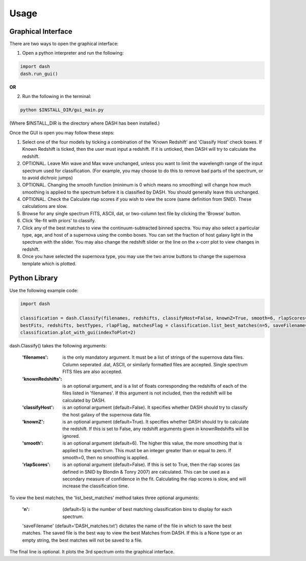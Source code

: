 =====
Usage
=====

Graphical Interface
+++++++++++++++++++
There are two ways to open the graphical interface:

1. Open a python interpreter and run the following:

.. code-block:: python

    import dash
    dash.run_gui()

**OR**

2. Run the following in the terminal:

.. code-block:: bash

    python $INSTALL_DIR/gui_main.py

(Where $INSTALL_DIR is the directory where DASH has been installed.)

.. image:: GUI_Screenshot.png

Once the GUI is open you may follow these steps:

1. Select one of the four models by ticking a combination of the 'Known Redshift' and 'Classify Host' check boxes. If Known Redshift is ticked, then the user must input a redshift. If it is unticked, then DASH will try to calculate the redshift.

2. OPTIONAL. Leave Min wave and Max wave unchanged, unless you want to limit the wavelength range of the input spectrum used for classification. (For example, you may choose to do this to remove bad parts of the spectrum, or to avoid dichroic jumps)

3. OPTIONAL. Changing the smooth function (minimum is 0 which means no smoothing) will change how much smoothing is applied to the spectrum before it is classified by DASH. You should generally leave this unchanged.

4. OPTIONAL. Check the Calculate rlap scores if you wish to view the score (same definition from SNID). These calculations are slow.

5. Browse for any single spectrum FITS, ASCII, dat, or two-column text file by clicking the 'Browse' button.

6. Click 'Re-fit with priors' to classify.

7. Click any of the best matches to view the continuum-subtracted binned spectra. You may also select a particular type, age, and host of a supernova using the combo boxes. You can set the fraction of host galaxy light in the spectrum with the slider. You may also change the redshift slider or the line on the x-corr plot to view changes in redshift.

8. Once you have selected the supernova type, you may use the two arrow buttons to change the supernova template which is plotted.



Python Library
++++++++++++++
Use the following example code:

.. code-block:: python

    import dash

    classification = dash.Classify(filenames, redshifts, classifyHost=False, knownZ=True, smooth=6, rlapScores=True)
    bestFits, redshifts, bestTypes, rlapFlag, matchesFlag = classification.list_best_matches(n=5, saveFilename='DASH_matches.txt')
    classification.plot_with_gui(indexToPlot=2)

dash.Classify() takes the following arguments:

    :'filenames': is the only mandatory argument. It must be a list of strings of the supernova data files. Column seperated .dat, ASCII, or similarly formatted files are accepted. Single spectrum FITS files are also accepted.

    :'knownRedshifts': is an optional argument, and is a list of floats corresponding the redshifts of each of the files listed in 'filenames'. If this argument is not included, then the redshift will be calculated by DASH.

    :'classifyHost': is an optional argument (default=False). It specifies whether DASH should try to classify the host galaxy of the supernova data file.

    :'knownZ': is an optional argument (default=True). It specifies whether DASH should try to calculate the redshift. If this is set to False, any redshift arguments given in knownRedshifts will be ignored.

    :'smooth': is an optional argument (default=6). The higher this value, the more smoothing that is applied to the spectrum. This must be an integer greater than or equal to zero. If smooth=0, then no smoothing is applied.

    :'rlapScores': is an optional argument (default=False). If this is set to True, then the rlap scores (as defined in SNID by Blondin & Tonry 2007) are calculated. This can be used as a secondary measure of confidence in the fit. Calculating the rlap scores is slow, and will increase the classification time.


To view the best matches, the 'list_best_matches' method takes three optional arguments:

    :'n': (default=5) is the number of best matching classification bins to display for each spectrum.

    'saveFilename' (default='DASH_matches.txt') dictates the name of the file in which to save the best matches. The saved file is the best way to view the best Matches from DASH. If this is a None type or an empty string, the best matches will not be saved to a file.

The final line is optional. It plots the 3rd spectrum onto the graphical interface.
